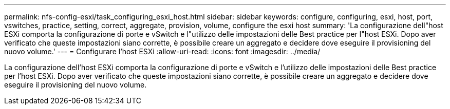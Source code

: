---
permalink: nfs-config-esxi/task_configuring_esxi_host.html 
sidebar: sidebar 
keywords: configure, configuring, esxi, host, port, vswitches, practice, setting, correct, aggregate, provision, volume, configure the esxi host 
summary: 'La configurazione dell"host ESXi comporta la configurazione di porte e vSwitch e l"utilizzo delle impostazioni delle Best practice per l"host ESXi. Dopo aver verificato che queste impostazioni siano corrette, è possibile creare un aggregato e decidere dove eseguire il provisioning del nuovo volume.' 
---
= Configurare l'host ESXi
:allow-uri-read: 
:icons: font
:imagesdir: ../media/


[role="lead"]
La configurazione dell'host ESXi comporta la configurazione di porte e vSwitch e l'utilizzo delle impostazioni delle Best practice per l'host ESXi. Dopo aver verificato che queste impostazioni siano corrette, è possibile creare un aggregato e decidere dove eseguire il provisioning del nuovo volume.
